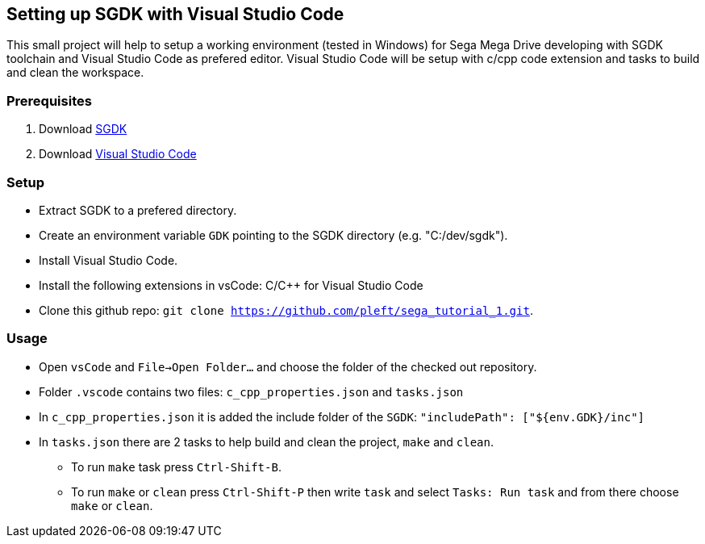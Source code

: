 == Setting up SGDK with Visual Studio Code

This small project will help to setup a working environment (tested in Windows) for Sega Mega Drive developing with SGDK toolchain and Visual Studio Code as prefered editor. Visual Studio Code will be setup with c/cpp code extension and tasks to build and clean the workspace.


=== Prerequisites

. Download link:https://github.com/Stephane-D/SGDK[SGDK]
. Download link:https://code.visualstudio.com/[Visual Studio Code]


=== Setup

* Extract SGDK to a prefered directory.
* Create an environment variable `GDK` pointing to the SGDK directory (e.g. "C:/dev/sgdk").
* Install Visual Studio Code.
* Install the following extensions in vsCode: C/C++ for Visual Studio Code
* Clone this github repo: `git clone https://github.com/pleft/sega_tutorial_1.git`.

=== Usage

* Open `vsCode` and `File->Open Folder...` and choose the folder of the checked out repository.
* Folder `.vscode` contains two files: `c_cpp_properties.json` and `tasks.json`
    * In `c_cpp_properties.json` it is added the include folder of the `SGDK`: `"includePath": ["${env.GDK}/inc"]`
    * In `tasks.json` there are 2 tasks to help build and clean the project, `make` and `clean`. 
        - To run `make` task press `Ctrl-Shift-B`.
        - To run `make` or `clean` press `Ctrl-Shift-P` then write `task` and select `Tasks: Run task` and from there choose `make` or `clean`.